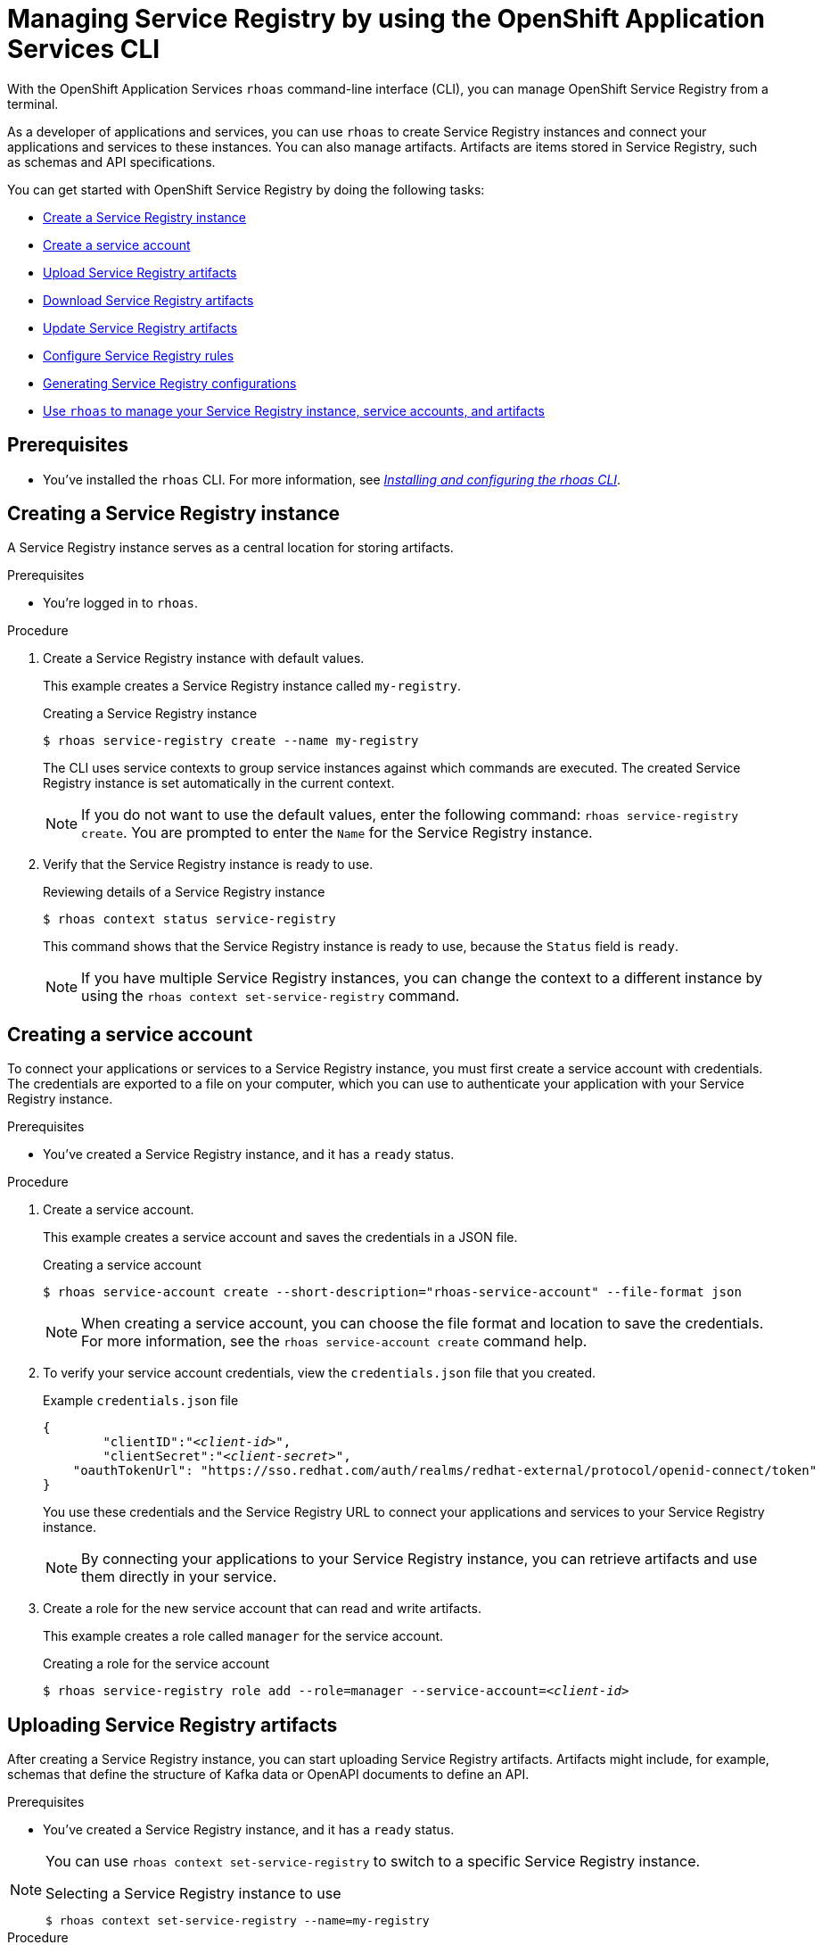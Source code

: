 ////
START GENERATED ATTRIBUTES
WARNING: This content is generated by running npm --prefix .build run generate:attributes
////

//All OpenShift Application Services
:org-name: Application Services
:product-long-rhoas: OpenShift Application Services
:product-rhoas: OpenShift Application Services
:community:
:imagesdir: ./images
:property-file-name: app-services.properties
:samples-git-repo: https://github.com/redhat-developer/app-services-guides
:base-url: https://github.com/redhat-developer/app-services-guides/tree/main/docs/
:sso-token-url: https://sso.redhat.com/auth/realms/redhat-external/protocol/openid-connect/token
:cloud-console-url: https://console.redhat.com/
:service-accounts-url: https://console.redhat.com/application-services/service-accounts
:rh-sso-url: https://sso.redhat.com

//OpenShift
:openshift: OpenShift
:osd-name: OpenShift Dedicated
:osd-name-short: OpenShift Dedicated
:rosa-name: OpenShift Service for AWS
:rosa-name-short: OpenShift Service for AWS

//OpenShift Application Services CLI
:base-url-cli: https://github.com/redhat-developer/app-services-cli/tree/main/docs/
:command-ref-url-cli: commands
:installation-guide-url-cli: rhoas/rhoas-cli-installation/README.adoc
:service-contexts-url-cli: rhoas/rhoas-service-contexts/README.adoc

//OpenShift Streams for Apache Kafka
:product-long-kafka: OpenShift Streams for Apache Kafka
:product-kafka: Streams for Apache Kafka
:product-version-kafka: 1
:service-url-kafka: https://console.redhat.com/application-services/streams/
:getting-started-url-kafka: kafka/getting-started-kafka/README.adoc
:kafka-bin-scripts-url-kafka: kafka/kafka-bin-scripts-kafka/README.adoc
:kafkacat-url-kafka: kafka/kcat-kafka/README.adoc
:quarkus-url-kafka: kafka/quarkus-kafka/README.adoc
:nodejs-url-kafka: kafka/nodejs-kafka/README.adoc
:getting-started-rhoas-cli-url-kafka: kafka/rhoas-cli-getting-started-kafka/README.adoc
:topic-config-url-kafka: kafka/topic-configuration-kafka/README.adoc
:consumer-config-url-kafka: kafka/consumer-configuration-kafka/README.adoc
:access-mgmt-url-kafka: kafka/access-mgmt-kafka/README.adoc
:metrics-monitoring-url-kafka: kafka/metrics-monitoring-kafka/README.adoc
:service-binding-url-kafka: kafka/service-binding-kafka/README.adoc
:message-browsing-url-kafka: kafka/message-browsing-kafka/README.adoc

//OpenShift Service Registry
:product-long-registry: OpenShift Service Registry
:product-registry: Service Registry
:registry: Service Registry
:product-version-registry: 1
:service-url-registry: https://console.redhat.com/application-services/service-registry/
:getting-started-url-registry: registry/getting-started-registry/README.adoc
:quarkus-url-registry: registry/quarkus-registry/README.adoc
:getting-started-rhoas-cli-url-registry: registry/rhoas-cli-getting-started-registry/README.adoc
:access-mgmt-url-registry: registry/access-mgmt-registry/README.adoc
:content-rules-registry: https://access.redhat.com/documentation/en-us/red_hat_openshift_service_registry/1/guide/9b0fdf14-f0d6-4d7f-8637-3ac9e2069817[Supported Service Registry content and rules]
:service-binding-url-registry: registry/service-binding-registry/README.adoc

//OpenShift Connectors
:connectors: Connectors
:product-long-connectors: OpenShift Connectors
:product-connectors: Connectors
:product-version-connectors: 1
:service-url-connectors: https://console.redhat.com/application-services/connectors
:getting-started-url-connectors: connectors/getting-started-connectors/README.adoc
:getting-started-rhoas-cli-url-connectors: connectors/rhoas-cli-getting-started-connectors/README.adoc

//OpenShift API Designer
:product-long-api-designer: OpenShift API Designer
:product-api-designer: API Designer
:product-version-api-designer: 1
:service-url-api-designer: https://console.redhat.com/application-services/api-designer/
:getting-started-url-api-designer: api-designer/getting-started-api-designer/README.adoc

//OpenShift API Management
:product-long-api-management: OpenShift API Management
:product-api-management: API Management
:product-version-api-management: 1
:service-url-api-management: https://console.redhat.com/application-services/api-management/

////
END GENERATED ATTRIBUTES
////

[id="chap-getting-started-rhoas-cli-registry"]
= Managing {product-registry} by using the {product-rhoas} CLI
:context: getting-started-rhoas-service-registry

[role="_abstract"]
With the {product-long-rhoas} `rhoas` command-line interface (CLI), you can manage {product-long-registry} from a terminal.

As a developer of applications and services,
you can use `rhoas` to create {registry} instances and connect your applications and services to these instances.
You can also manage artifacts.
Artifacts are items stored in {registry}, such as schemas and API specifications.

You can get started with {product-long-registry} by doing the following tasks:

* {base-url}{getting-started-rhoas-cli-url-registry}#proc-creating-service-registry-instance-cli_getting-started-rhoas-service-registry[Create a {registry} instance]
* {base-url}{getting-started-rhoas-cli-url-registry}#proc-creating-service-registry-account_getting-started-rhoas-service-registry[Create a service account]
* {base-url}{getting-started-rhoas-cli-url-registry}#proc-uploading-service-registry-artifacts_getting-started-rhoas-service-registry[Upload {registry} artifacts]
* {base-url}{getting-started-rhoas-cli-url-registry}#proc-downloading-service-registry-artifacts_getting-started-rhoas-service-registry[Download {registry} artifacts]
* {base-url}{getting-started-rhoas-cli-url-registry}#proc-updating-service-registry-artifacts_getting-started-rhoas-service-registry[Update {registry} artifacts]
* {base-url}{getting-started-rhoas-cli-url-registry}#proc-configuring-service-registry-rules_getting-started-rhoas-service-registry[Configure {registry} rules]
* {base-url}{getting-started-rhoas-cli-url-registry}#proc-generating-registry-configs_getting-started-rhoas-service-registry[Generating {registry} configurations]
* {base-url}{getting-started-rhoas-cli-url-registry}#proc-commands-managing-registry_getting-started-rhoas-service-registry[Use `rhoas` to manage your {registry} instance, service accounts, and artifacts]

//Additional line break to resolve mod docs generation error

[id="ref-service-registry-cli-prereqs_{context}"]
== Prerequisites

[role="_abstract"]
* You've installed the `rhoas` CLI. For more information, see {base-url}{installation-guide-url-cli}[_Installing and configuring the rhoas CLI_^].

[id="proc-creating-service-registry-instance-cli_{context}"]
== Creating a {registry} instance

[role="_abstract"]
A {registry} instance serves as a central location for storing artifacts.

.Prerequisites

* You're logged in to `rhoas`.

.Procedure

. Create a {registry} instance with default values.
+
--
This example creates a {registry} instance called `my-registry`.

.Creating a {registry} instance
[source,shell,subs="attributes"]
----
$ rhoas service-registry create --name my-registry
----

The CLI uses service contexts to group service instances against which commands are executed.
The created {registry} instance is set automatically in the current context.

[NOTE]
====
If you do not want to use the default values,
enter the following command: `rhoas service-registry create`.
You are prompted to enter the `Name` for the {registry} instance.
====
--

. Verify that the {registry} instance is ready to use.
+
--
.Reviewing details of a {registry} instance
[source,shell]
----
$ rhoas context status service-registry
----

This command shows that the {registry} instance is ready to use,
because the `Status` field is `ready`.

[NOTE]
====
If you have multiple {registry} instances,
you can change the context to a different instance by using the `rhoas context set-service-registry` command.
====
--

[id="proc-creating-service-registry-account_{context}"]
== Creating a service account

[role="_abstract"]
To connect your applications or services to a {registry} instance, you must first create a service account with credentials.
The credentials are exported to a file on your computer,
which you can use to authenticate your application with your {registry} instance.

.Prerequisites

* You've created a {registry} instance, and it has a `ready` status.

.Procedure

. Create a service account.
+
--
This example creates a service account and saves the credentials in a JSON file.

.Creating a service account
[source,shell]
----
$ rhoas service-account create --short-description="rhoas-service-account" --file-format json
----

[NOTE]
====
When creating a service account, you can choose the file format and location to save the credentials.
For more information, see the `rhoas service-account create` command help.
====
--

. To verify your service account credentials,
view the `credentials.json` file that you created.
+
--
.Example `credentials.json` file
[source,json,subs="+attributes,+quotes"]
----
{
	"clientID":"_<client-id>_",
	"clientSecret":"_<client-secret>_",
    "oauthTokenUrl": "{sso-token-url}"
}
----
You use these credentials and the {registry} URL to connect your applications and services to your {registry} instance.

[NOTE]
====
By connecting your applications to your {registry} instance, you can retrieve artifacts and use them directly in your service.
====
--

. Create a role for the new service account that can read and write artifacts.
+
--
This example creates a role called `manager` for the service account.

.Creating a role for the service account
[source,shell,subs="+quotes"]
----
$ rhoas service-registry role add --role=manager --service-account=_<client-id>_
----
--

[id="proc-uploading-service-registry-artifacts_{context}"]
== Uploading {registry} artifacts

[role="_abstract"]
After creating a {registry} instance, you can start uploading {registry} artifacts.
Artifacts might include, for example, schemas that define the structure of Kafka data or OpenAPI documents to define an API.

.Prerequisites

* You've created a {registry} instance, and it has a `ready` status.

[NOTE]
====
You can use `rhoas context set-service-registry` to switch to a specific {registry} instance.

.Selecting a {registry} instance to use
[source,shell]
----
$ rhoas context set-service-registry --name=my-registry
----
====

.Procedure

. Upload a {registry} artifact.
+
--
This example uploads a {registry} artifact called `my-artifact` to the {registry} instance.
The artifact is an Apache Kafka Avro schema in JSON format.

.Uploading an artifact
[source,shell]
----
$ wget https://raw.githubusercontent.com/redhat-developer/app-services-cli/main/docs/resources/avro-userInfo.json
----
--

. Create the {registry} artifact from the Avro schema that you uploaded.
+
.Creating an artifact
[source,shell]
----
$ rhoas service-registry artifact create --type=AVRO --artifact-id=my-artifact avro-userInfo.json
----

. Verify that the artifact was registered.
+
--
This example lists all artifacts belonging to the {registry} instance.

.Listing artifact details for a {registry} instance
[source,shell]
----
$ rhoas service-registry artifact list
----
--

. Check the version information for the artifact.
+
.Checking the version information of an artifact
[source,shell]
----
$ rhoas service-registry artifact versions --artifact-id=my-artifact
----

. Check the metadata information for the artifact.
+
--
.Checking the metadata information of an artifact
[source,shell]
----
$ rhoas service-registry artifact metadata-get --artifact-id=my-artifact
----

[NOTE]
====
You can use additional options, such as `--group`, `--version`, and  `--description`, to modify the metadata of the artifact you're creating.
For more information about any of the options, view the command help `rhoas service-registry artifact metadata-set -h`.
====
--

[id="proc-downloading-service-registry-artifacts_{context}"]
== Downloading {registry} artifacts

[role="_abstract"]
After you register a {registry} artifact, you can download the artifact to update it.

.Prerequisites

* You've created a {registry} instance with at least one artifact.

.Procedure

* Download the artifact in one of the following ways:

** Use the `rhoas service-registry artifact get` command and specify the artifact ID.
+
--
.Downloading an artifact by using the artifact ID
[source,shell]
----
$ rhoas service-registry artifact get --artifact-id=my-artifact
----

[NOTE]
====
To find the artifact ID, use the `rhoas service-registry artifact list` command.
====
--

** Use the `rhoas service-registry artifact download` command and specify the global ID.
+
--
.Downloading an artifact by using the global ID
[source,shell]
----
$ rhoas service-registry artifact download --global-id=28
----

[NOTE]
====
To find the global ID, see the Kafka message payload.
====
--

[NOTE]
====
You can use additional options, such as `--group` and `--instance-id`, to specify the artifact to download.
For more information about any of the options, view the command help `rhoas service-registry artifact download -h` and `rhoas service-registry artifact get -h`.
====

[id="proc-updating-service-registry-artifacts_{context}"]
== Updating {registry} artifacts

[role="_abstract"]
You can update an artifact with content from a file or from standard input.

.Prerequisites

* You've created a {registry} instance with at least one artifact.
* The type of the updated content is compatible with the current artifact type.

.Procedure

. Update a {registry} artifact.
+
--
This example updates a {registry} artifact called `my-artifact` with content from a file in JSON format.

.Updating an artifact from a file
[source,shell]
----
$ rhoas service-registry artifact update --artifact-id=my-artifact my-artifact.json
----

[NOTE]
====
To update the artifact from standard input, use the `rhoas service-registry artifact update --artifact-id=my_artifact` command.

Paste the updated artifact content on the command line, and then press Ctrl+D to save.
====
--

. Verify that the artifact was updated. The updated artifact is saved as a new version.
+
--
.Checking the version number and modified date of an artifact
[source,shell]
----
$ rhoas service-registry artifact metadata-get --artifact-id=my-artifact
----

[NOTE]
====
You can use additional options, such as `--group` and `--version`, to specify the artifact to update.
For more information about any of the options, view the command help `rhoas service-registry artifact update -h`.
====
--

[id="proc-configuring-service-registry-rules_{context}"]
== Configuring {registry} rules

[role="_abstract"]
To prevent invalid content from being added to {registry}, you can configure optional rules to check the artifact content. Artifact rules apply to the specified artifact only. Global rules apply to all artifacts in a particular {registry} instance. Configured artifact rules override any configured global rules. Before a new artifact version can be uploaded to the registry, all configured global rules or artifact rules must pass.

.Prerequisites

* You've created a {registry} instance with at least one artifact.

.Procedure

. Identify the rule that you want to update.
+
--
To show a list of global rules, run the following command:

[source,shell]
----
$ rhoas service-registry rule list
----

To show a list of artifact rules, specify the artifact ID as shown in the following example:

[source,shell]
----
$ rhoas service-registry rule list --artifact-id=my-artifact
----

--
. Update the {registry} rule by specifying the rule type and configuration.
+
--
This example updates the global compatibility rule for all artifacts in the current {registry} instance:

[source,shell]
----
$ rhoas service-registry rule update --rule-type=compatibility --config=full
----

This example updates the validity rule for a specific artifact:

[source,shell]
----
$ rhoas service-registry rule update --rule-type=validity --config=full --artifact-id=my-artifact
----

[NOTE]
====
For more information about {registry} rule types and rule maturity, see {content-rules-registry}.
====

--

. Verify that the rule updated correctly.
+
--
This example displays the details of the global compatibility rule:

[source,shell]
----
$ rhoas service-registry rule describe --rule-type=compatibility
----

This example displays the details of the artifact validity rule:

[source,shell]
----
$ rhoas service-registry rule describe --rule-type=validity --artifact-id=my-artifact
----
--

. Optional: Enable or disable individual rules. When you enable a rule, you must specify the configuration value.
+
--
This example enables the global compatibility rule:

[source,shell]
----
$ rhoas service-registry rule enable --rule-type=compatibility --config=full
----

This example disables the artifact validity rule:

[source,shell]
----
$ rhoas service-registry rule disable --rule-type=validity --artifact-id=my-artifact
----
--

[NOTE]
====
You can use additional options, such as `--group` and `--instance-id`, to specify the {registry} group or instance to which the updated rules apply.
For more information about any of the options, view the command help `rhoas service-registry rule -h`.
====

[id="proc-generating-registry-configs_{context}"]
== Generating configurations for Service Registry instance

[role="_abstract"]
After creating a Service Registry instance, you can generate a configuration file that your applications can use to connect to your Service Registry instance.

.Prerequisites

* You've created a Service Registry instance.
* The Service Registry instance is set in the current context.
* Your user account and org have quota for creating service accounts.

.Procedure

* Generate a configuration file for the current service context.
+
--
This example generates a JSON file with configurations for the Service Registry instance.

.Generating a configuration file
[source,shell]
----
$ rhoas generate-config --type json
----
--


[id="proc-commands-managing-registry_{context}"]
== Commands for managing {registry}

[role="_abstract"]
For more information about the `rhoas` commands you can use to manage your {registry} instance,
use the following command help:

* `rhoas service-registry -h` for {registry} instances
* `rhoas service-account -h` for service accounts
* `rhoas service-registry artifact -h` for {registry} artifacts

[role="_additional-resources"]
.Additional resources
* {base-url-cli}{command-ref-url-cli}[_CLI command reference (rhoas)_^]
